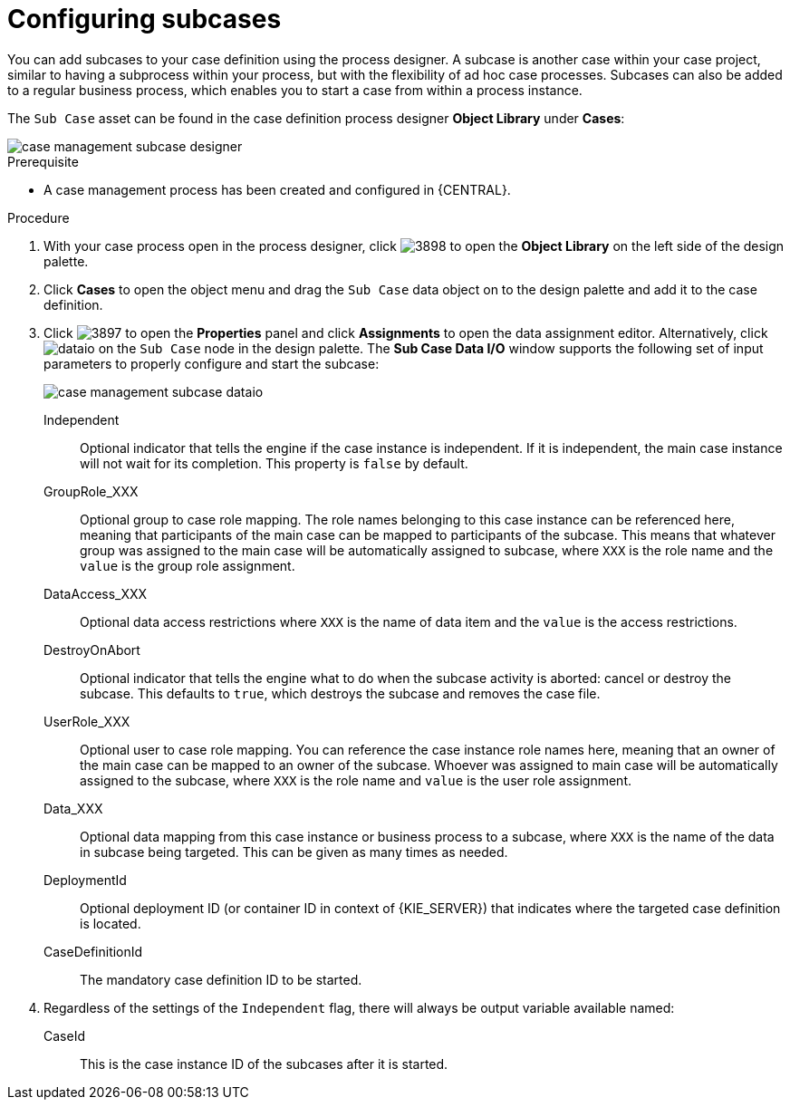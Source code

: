 [id='case-management-configuring-subcases-proc_{context}']
= Configuring subcases

You can add subcases to your case definition using the process designer. A subcase is another case within your case project, similar to having a  subprocess within your process, but with the flexibility of ad hoc case processes. Subcases can also be added to a regular business process, which enables you to start a case from within a process instance.

The `Sub Case` asset can be found in the case definition process designer *Object Library* under *Cases*:

image::case-management-subcase-designer.png[]

.Prerequisite 

* A case management process has been created and configured in {CENTRAL}.

.Procedure 
. With your case process open in the process designer, click image:3898.png[] to open the *Object Library* on the left side of the design palette. 
. Click *Cases* to open the object menu and drag the `Sub Case` data object on to the design palette and add it to the case definition.
. Click image:3897.png[] to open the *Properties* panel and click *Assignments* to open the data assignment editor. Alternatively, click image:dataio.png[] on the `Sub Case` node in the design palette. The *Sub Case Data I/O* window supports the following set of input parameters to properly configure and start the subcase:
+
image::case-management-subcase-dataio.png[]
+
Independent:: 
Optional indicator that tells the engine if the case instance is independent. If it is independent, the main case instance will not wait for its completion. This property is `false` by default.
GroupRole_XXX::
Optional group to case role mapping. The role names belonging to this case instance can be referenced here, meaning that participants of the main case can be mapped to participants of the subcase. This means that whatever group was assigned to the main case will be automatically assigned to subcase, where `XXX` is the role name and the `value` is the group role assignment.
DataAccess_XXX::
Optional data access restrictions where `XXX` is the name of data item and the `value` is the access restrictions.
DestroyOnAbort::
Optional indicator that tells the engine what to do when the subcase activity is aborted: cancel or destroy the subcase. This defaults to `true`, which destroys the subcase and removes the case file.
UserRole_XXX::
Optional user to case role mapping. You can reference the case instance role names here, meaning that an owner of the main case can be mapped to an owner of the subcase. Whoever was assigned to main case will be automatically assigned to the subcase, where `XXX` is the role name and `value` is the user role assignment.
Data_XXX::
Optional data mapping from this case instance or business process to a subcase, where `XXX` is the name of the data in subcase being targeted. This can be given as many times as needed.
DeploymentId::
Optional deployment ID (or container ID in context of {KIE_SERVER}) that indicates where the targeted case definition is located.
CaseDefinitionId::
The mandatory case definition ID to be started.

.  Regardless of the settings of the `Independent` flag, there will always be output variable available named:
+
CaseId::
This is the case instance ID of the subcases after it is started.





